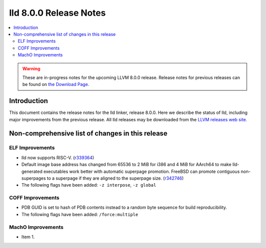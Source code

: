=======================
lld 8.0.0 Release Notes
=======================

.. contents::
    :local:

.. warning::
   These are in-progress notes for the upcoming LLVM 8.0.0 release.
   Release notes for previous releases can be found on
   `the Download Page <https://releases.llvm.org/download.html>`_.

Introduction
============

This document contains the release notes for the lld linker, release 8.0.0.
Here we describe the status of lld, including major improvements
from the previous release. All lld releases may be downloaded
from the `LLVM releases web site <https://llvm.org/releases/>`_.

Non-comprehensive list of changes in this release
=================================================

ELF Improvements
----------------

* lld now supports RISC-V. (`r339364
  <https://reviews.llvm.org/rL339364>`_)

* Default image base address has changed from 65536 to 2 MiB for i386
  and 4 MiB for AArch64 to make lld-generated executables work better
  with automatic superpage promotion. FreeBSD can promote contiguous
  non-superpages to a superpage if they are aligned to the superpage
  size. (`r342746 <https://reviews.llvm.org/rL342746>`_)

* The following flags have been added: ``-z interpose``, ``-z global``

COFF Improvements
-----------------

* PDB GUID is set to hash of PDB contents instead to a random byte
  sequence for build reproducibility.

* The following flags have been added: ``/force:multiple``

MachO Improvements
------------------

* Item 1.
